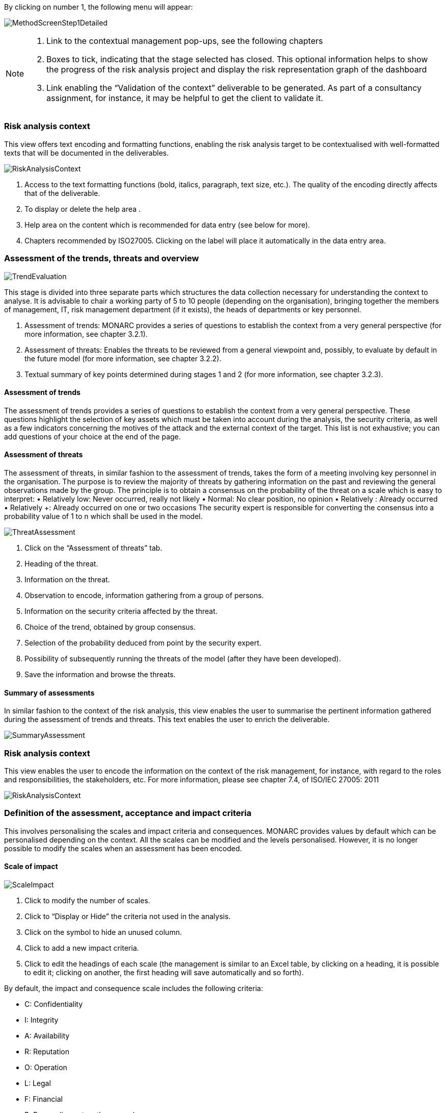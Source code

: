 By clicking on number 1, the following menu will appear:

image:MethodScreenStep1Detailed.png[MethodScreenStep1Detailed]

[NOTE]
===============================================
1. Link to the contextual management pop-ups, see the following chapters
2. Boxes to tick, indicating that the stage selected has closed. This optional information helps to show the progress of the risk analysis project and display the risk representation graph of the dashboard
3. Link enabling the “Validation of the context” deliverable to be generated. As part of a consultancy assignment, for instance, it may be helpful to get the client to validate it.
===============================================

=== Risk analysis context

This view offers text encoding and formatting functions, enabling the risk analysis target to be contextualised with well-formatted texts that will be documented in the deliverables.

image:RiskAnalysisContext.png[RiskAnalysisContext]

1.	Access to the text formatting functions (bold, italics, paragraph, text size, etc.). The quality of the encoding directly affects that of the deliverable.
2.	To display or delete the help area  .
3.	Help area on the content which is recommended for data entry (see below for more).
4.	Chapters recommended by ISO27005. Clicking on the label will place it automatically in the data entry area.

=== Assessment of the trends, threats and overview

image:TrendEvaluation.png[TrendEvaluation]

This stage is divided into three separate parts which structures the data collection necessary for understanding the context to analyse. It is advisable to chair a working party of 5 to 10 people (depending on the organisation), bringing together the members of management, IT, risk management department (if it exists), the heads of departments or key personnel.

1.	Assessment of trends: MONARC provides a series of questions to establish the context from a very general perspective (for more information, see chapter 3.2.1).
2.	Assessment of threats: Enables the threats to be reviewed from a general viewpoint and, possibly, to evaluate by default in the future model (for more information, see chapter 3.2.2).
3.	Textual summary of key points determined during stages 1 and 2 (for more information, see chapter 3.2.3).

==== Assessment of trends

The assessment of trends provides a series of questions to establish the context from a very general perspective. These questions highlight the selection of key assets which must be taken into account during the analysis, the security criteria, as well as a few indicators concerning the motives of the attack and the external context of the target.
This list is not exhaustive; you can add questions of your choice at the end of the page.

==== Assessment of threats

The assessment of threats, in similar fashion to the assessment of trends, takes the form of a meeting involving key personnel in the organisation.
The purpose is to review the majority of threats by gathering information on the past and reviewing the general observations made by the group.
The principle is to obtain a consensus on the probability of the threat on a scale which is easy to interpret:
•	Relatively low: Never occurred, really not likely
•	Normal: No clear position, no opinion
•	Relatively +: Already occurred
•	Relatively ++: Already occurred on one or two occasions
The security expert is responsible for converting the consensus into a probability value of 1 to n which shall be used in the model.

image:ThreatAssessment.png[ThreatAssessment]

1.	Click on the “Assessment of threats” tab.
2.	Heading of the threat.
3.	Information on the threat.
4.	Observation to encode, information gathering from a group of persons.
5.	Information on the security criteria affected by the threat.
6.	Choice of the trend, obtained by group consensus.
7.	Selection of the probability deduced from point   by the security expert.
8.	Possibility of subsequently running the threats of the model (after they have been developed).
9.	Save the information and browse the threats.

==== Summary of assessments

In similar fashion to the context of the risk analysis, this view enables the user to summarise the pertinent information gathered during the assessment of trends and threats.
This text enables the user to enrich the deliverable.

image:SummaryAssessment.png[SummaryAssessment]

=== Risk analysis context

This view enables the user to encode the information on the context of the risk management, for instance, with regard to the roles and responsibilities, the stakeholders, etc.
For more information, please see chapter 7.4, of ISO/IEC 27005: 2011

image:RiskAnalysisContext.png[RiskAnalysisContext]

=== Definition of the assessment, acceptance and impact criteria

This involves personalising the scales and impact criteria and consequences.
MONARC provides values by default which can be personalised depending on the context. All the scales can be modified and the levels personalised. However, it is no longer possible to modify the scales when an assessment has been encoded.

==== Scale of impact

image:ScaleImpact.png[ScaleImpact]

1.	Click to modify the number of scales.
2.	Click to “Display or Hide” the criteria not used in the analysis.
3.	Click on the   symbol to hide an unused column.
4.	Click to add a new impact criteria.
5.	Click to edit the headings of each scale (the management is similar to an Excel table, by clicking on a heading, it is possible to edit it; clicking on another, the first heading will save automatically and so forth).

By default, the impact and consequence scale includes the following criteria:

*	C: Confidentiality
*	I: Integrity
*	A: Availability
*	R: Reputation
*	O: Operation
*	L: Legal
*	F: Financial
*	P: Person (impact on the person)

It is also possible to add personalised consequences as well as impact criteria.

The same scales are used to process information risk and operational risk; there is simply a difference of interpretation :

*	The information risks are evaluated on the CID criteria by taking into account the ROLFP consequences.
*	Operational risks are directly evaluated on the ROLFP criteria

==== Scale of threats

The scale of threats is used to calculate information risks and the probability of scenarios relating to operational risks

image:ScaleThreats.png[ScaleThreats]

1.	Click to modify the number of scales
2.	Click to edit the heading on each scale (Management identical to the impact scale).

==== Scale of vulnerabilities

The scale of vulnerabilities is only used for calculating information risks.

image:ScaleVulunerabilities.png[ScaleVulunerabilities]

1.	Click to modify the number of scales
2.	Click to edit the heading on each scale (Management identical to the impact scale).

==== Management of acceptability thresholds
There are two separate tables for acceptability thresholds, as operational risk and information risk are not calculated in the same way.
Information risks are calculated using three criteria:

[horizontal]
image:CIDFormula.png[CIDFormula]:: (Impact x Threat x Vulnerability)

image:InformationTresholds.png[InformationTresholds]

Operational riks are calculated using two criteria :

[horizontal]
image:OperationalFormula.png[OperationalFormula]:: (Impact x Probability)

The “Probability” uses the threat scale; in reality, this is similar to the scenario expressed by the risk.

image:OperationalTresholds.png[OperationalTresholds]

1)	Modification of thresholds levels. The table displayed above (as well as the risk analysis tables) is (are) updated automatically.

=== Deliverable: Validation of the context

This deliverable includes all the information gathered and entered in the context establishment phase. It can be used to validate the information provided by the client, before beginning the risk identification.
A form has to be filled in. When the user clicks on “Save”, a file in Word format is generated.

image:DeliverableContextValidation.png[DeliverableContextValidation]
